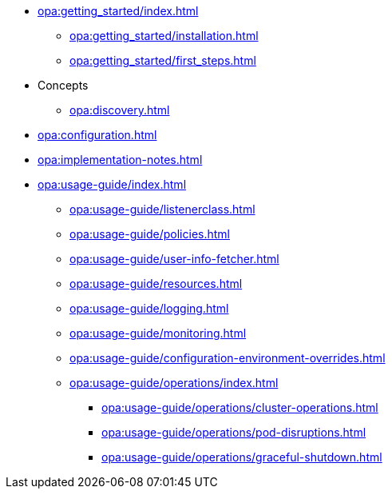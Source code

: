 * xref:opa:getting_started/index.adoc[]
** xref:opa:getting_started/installation.adoc[]
** xref:opa:getting_started/first_steps.adoc[]
* Concepts
** xref:opa:discovery.adoc[]
* xref:opa:configuration.adoc[]
* xref:opa:implementation-notes.adoc[]
* xref:opa:usage-guide/index.adoc[]
** xref:opa:usage-guide/listenerclass.adoc[]
** xref:opa:usage-guide/policies.adoc[]
** xref:opa:usage-guide/user-info-fetcher.adoc[]
** xref:opa:usage-guide/resources.adoc[]
** xref:opa:usage-guide/logging.adoc[]
** xref:opa:usage-guide/monitoring.adoc[]
** xref:opa:usage-guide/configuration-environment-overrides.adoc[]
** xref:opa:usage-guide/operations/index.adoc[]
*** xref:opa:usage-guide/operations/cluster-operations.adoc[]
// *** xref:opa:usage-guide/operations/pod-placement.adoc[] Missing
*** xref:opa:usage-guide/operations/pod-disruptions.adoc[]
*** xref:opa:usage-guide/operations/graceful-shutdown.adoc[]
